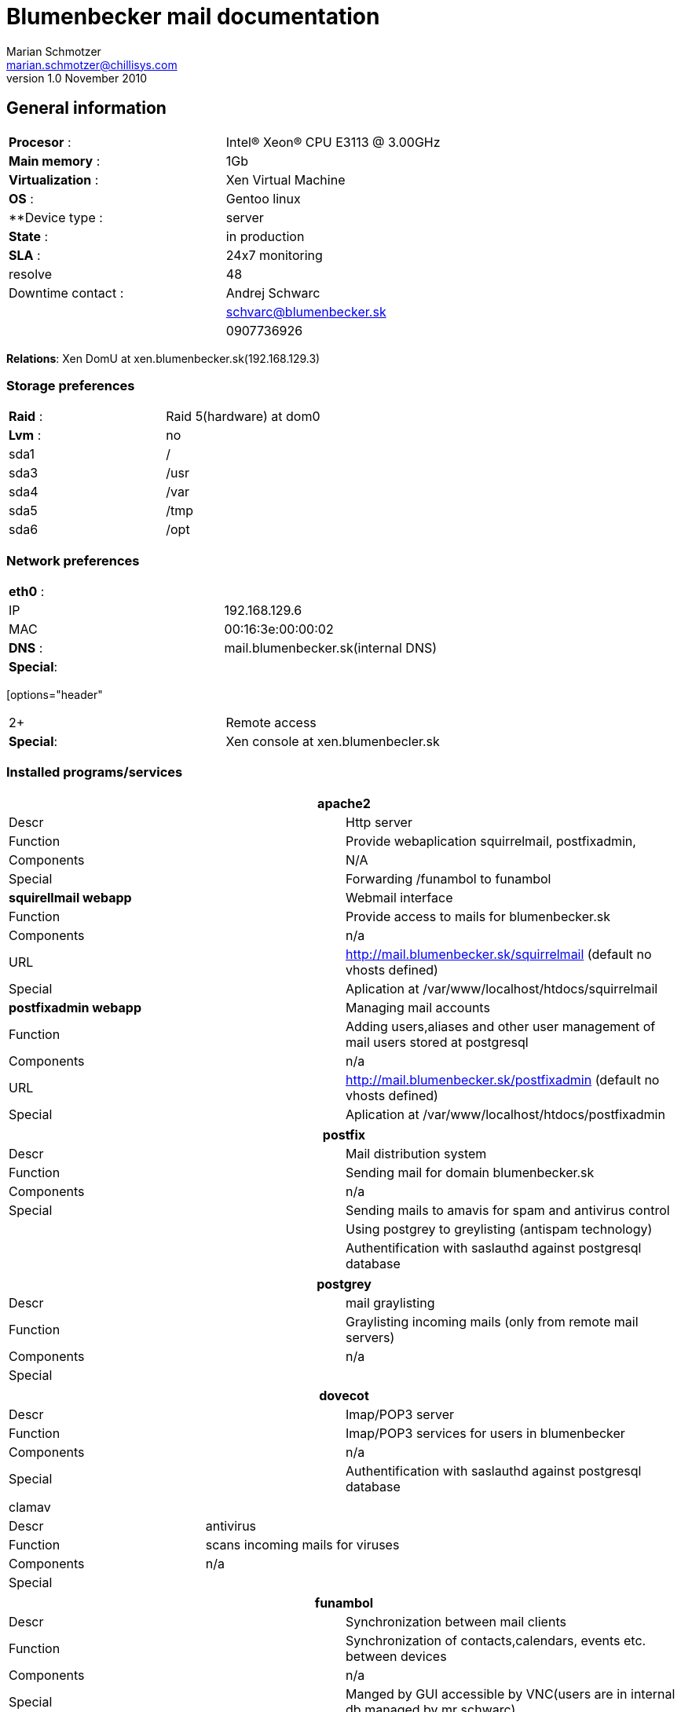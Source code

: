 Blumenbecker mail documentation
===============================
Marian Schmotzer <marian.schmotzer@chillisys.com>
v1.0 November 2010:

== General information
|==============================================
|**Procesor** 	   : | Intel(R) Xeon(R) CPU E3113  @ 3.00GHz
|**Main memory**    : |	1Gb
|**Virtualization** : | Xen Virtual Machine 	
|**OS**             : | Gentoo linux
|**Device type	    : | server 		
|**State**	   : |in production 
|**SLA**	   : | 24x7 monitoring
|resolve	    | 48
|Downtime contact  :| Andrej Schwarc
|		    | schvarc@blumenbecker.sk
|		    | 0907736926
|==============================================

**Relations**: Xen DomU at xen.blumenbecker.sk(192.168.129.3)

=== Storage preferences 

|=============================================
|**Raid** : | Raid 5(hardware) at dom0
|**Lvm**  : | no
| sda1      | /
| sda3	    | /usr
| sda4      | /var
| sda5      | /tmp
| sda6      | /opt
|=============================================

=== Network preferences

|=============================================
|**eth0** : | 
|IP	    | 192.168.129.6
|MAC 	    | 00:16:3e:00:00:02
|**DNS** :  | mail.blumenbecker.sk(internal DNS)
|**Special**:| 
|=============================================

[options="header"
|=============================================
2+ |Remote access 
|**Special**:| Xen console at xen.blumenbecler.sk
|=============================================
=== Installed programs/services


[options="header"]
|=============================================
2+| apache2
|Descr      | Http server
|Function   | Provide webaplication squirrelmail, postfixadmin,  
|Components | N/A
|Special    | Forwarding /funambol to funambol 
|**squirellmail  webapp** | Webmail interface
|Function   | Provide access to mails for blumenbecker.sk
|Components | n/a
|URL	    | http://mail.blumenbecker.sk/squirrelmail (default no vhosts defined)
|Special    | Aplication at /var/www/localhost/htdocs/squirrelmail
|**postfixadmin webapp** | Managing mail accounts
|Function   | Adding users,aliases and other user management of mail users
stored at postgresql
|Components | n/a
|URL	    | http://mail.blumenbecker.sk/postfixadmin (default no vhosts defined)
|Special    | Aplication at /var/www/localhost/htdocs/postfixadmin
|=============================================

[options="header"]
|=============================================
2+| postfix 
|Descr      | Mail distribution system
|Function   | Sending mail for domain blumenbecker.sk
|Components | n/a
|Special    | Sending mails to amavis for spam and antivirus control
|	    | Using postgrey to greylisting (antispam technology)
|	    | Authentification with saslauthd against postgresql database
|=============================================


[options="header"]
|=============================================
2+| postgrey
|Descr | mail graylisting
|Function   | Graylisting incoming mails (only from remote mail servers)
|Components | n/a
|Special    | 
|=============================================

[options="header"]
|=============================================
2+| dovecot
|Descr | Imap/POP3 server
|Function   | Imap/POP3 services for users in blumenbecker
|Components | n/a
|Special    | Authentification with saslauthd against postgresql database
|=============================================

|=============================================
2+| clamav
|Descr | antivirus
|Function   | scans incoming mails for viruses 
|Components | n/a
|Special    | 
|=============================================

[options="header"]
|=============================================
2+| funambol
|Descr | Synchronization between mail clients
|Function   | Synchronization of contacts,calendars, events etc. between
devices
|Components | n/a
|Special    | Manged by GUI accessible by VNC(users are in internal db,managed
by mr schwarc)
|	    | Vnc must start before Funambol
|=============================================

[options="header"]
|=============================================
2+| tightVNC
|Descr | Remote desktop access
|Function   | X server emulation for managing funambol management GUI
|Components | n/a
|Special    | 
|=============================================

[options="header"]
|=============================================
2+| Postgresql
|Descr | Rational database
|Function   | storing user mail accounts, domain informations 
|Components | n/a
|Special    | 
|=============================================

=== Special

